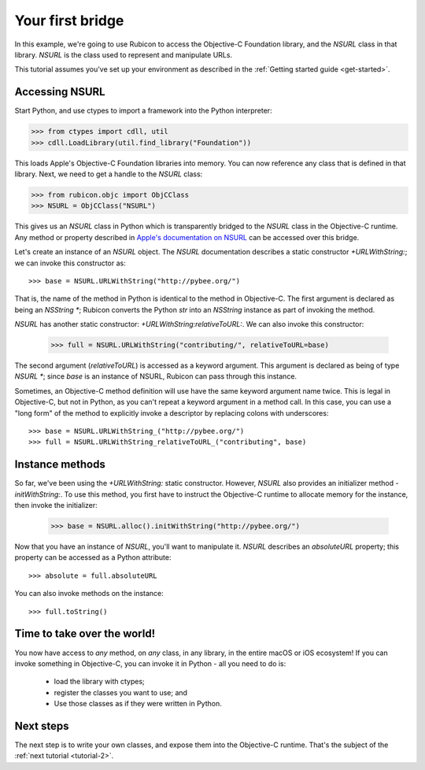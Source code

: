 .. _tutorial-1:

=================
Your first bridge
=================

In this example, we're going to use Rubicon to access the Objective-C
Foundation library, and the `NSURL` class in that library. `NSURL` is the
class used to represent and manipulate URLs.

This tutorial assumes you've set up your environment as described in the
:ref:`Getting started guide <get-started>`.

Accessing NSURL
---------------

Start Python, and use ctypes to import a framework into the Python
interpreter:

.. code-block:: python

    >>> from ctypes import cdll, util
    >>> cdll.LoadLibrary(util.find_library("Foundation"))

This loads Apple's Objective-C Foundation libraries into memory. You can now
reference any class that is defined in that library. Next, we need to get a
handle to the `NSURL` class:

.. code-block:: python

    >>> from rubicon.objc import ObjCClass
    >>> NSURL = ObjCClass("NSURL")

This gives us an `NSURL` class in Python which is transparently bridged to the
`NSURL` class in the Objective-C runtime. Any method or property described in
`Apple's documentation on NSURL <https://developer.apple.com/reference/foundation/nsurl?language=objc>`__  can be accessed over this bridge.

Let's create an instance of an `NSURL` object. The `NSURL` documentation
describes a static constructor `+URLWithString:`; we can invoke this
constructor as::

    >>> base = NSURL.URLWithString("http://pybee.org/")

That is, the name of the method in Python is identical to the method in
Objective-C. The first argument is declared as being an `NSString *`; Rubicon
converts the Python `str` into an `NSString` instance as part of invoking the
method.

`NSURL` has another static constructor: `+URLWithString:relativeToURL:`. We
can also invoke this constructor:

    >>> full = NSURL.URLWithString("contributing/", relativeToURL=base)

The second argument (`relativeToURL`) is accessed as a keyword argument. This
argument is declared as being of type `NSURL *`; since `base` is an instance
of NSURL, Rubicon can pass through this instance.

Sometimes, an Objective-C method definition will use have the same keyword
argument name twice. This is legal in Objective-C, but not in Python, as you
can't repeat a keyword argument in a method call. In this case, you can use a
"long form" of the method to explicitly invoke a descriptor by replacing
colons with underscores::

    >>> base = NSURL.URLWithString_("http://pybee.org/")
    >>> full = NSURL.URLWithString_relativeToURL_("contributing", base)

Instance methods
----------------

So far, we've been using the `+URLWithString:` static constructor. However, `NSURL`
also provides an initializer method `-initWithString:`. To use this method, you
first have to instruct the Objective-C runtime to allocate memory for the instance,
then invoke the initializer:

    >>> base = NSURL.alloc().initWithString("http://pybee.org/")

Now that you have an instance of `NSURL`, you'll want to manipulate it.
`NSURL` describes an `absoluteURL` property; this property can be
accessed as a Python attribute::

    >>> absolute = full.absoluteURL

You can also invoke methods on the instance::

    >>> full.toString()


Time to take over the world!
----------------------------

You now have access to *any* method, on *any* class, in any library, in the
entire macOS or iOS ecosystem! If you can invoke something in Objective-C, you
can invoke it in Python - all you need to do is:

    * load the library with ctypes;
    * register the classes you want to use; and
    * Use those classes as if they were written in Python.

Next steps
----------

The next step is to write your own classes, and expose them into the
Objective-C runtime. That's the subject of the :ref:`next tutorial
<tutorial-2>`.
